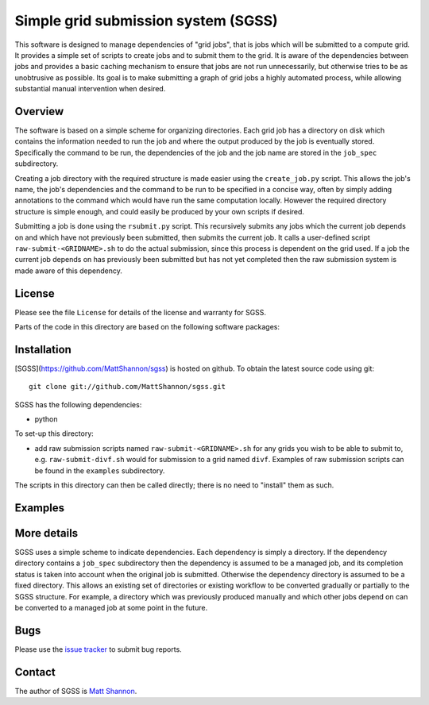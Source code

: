 Simple grid submission system (SGSS)
====================================

This software is designed to manage dependencies of "grid jobs", that is jobs
which will be submitted to a compute grid.
It provides a simple set of scripts to create jobs and to submit them to the
grid.
It is aware of the dependencies between jobs and provides a basic caching
mechanism to ensure that jobs are not run unnecessarily, but otherwise tries to
be as unobtrusive as possible.
Its goal is to make submitting a graph of grid jobs a highly automated process,
while allowing substantial manual intervention when desired.

Overview
--------

The software is based on a simple scheme for organizing directories.
Each grid job has a directory on disk which contains the information needed to
run the job and where the output produced by the job is eventually stored.
Specifically the command to be run, the dependencies of the job and the job
name are stored in the ``job_spec`` subdirectory.

Creating a job directory with the required structure is made easier using the
``create_job.py`` script.
This allows the job's name, the job's dependencies and the command to be run to
be specified in a concise way, often by simply adding annotations to the
command which would have run the same computation locally.
However the required directory structure is simple enough, and could easily be
produced by your own scripts if desired.

Submitting a job is done using the ``rsubmit.py`` script.
This recursively submits any jobs which the current job depends on and which
have not previously been submitted, then submits the current job.
It calls a user-defined script ``raw-submit-<GRIDNAME>.sh`` to do the actual
submission, since this process is dependent on the grid used.
If a job the current job depends on has previously been submitted but has not
yet completed then the raw submission system is made aware of this dependency.

License
-------

Please see the file ``License`` for details of the license and warranty for SGSS.

Parts of the code in this directory are based on the following software packages:

Installation
------------

[SGSS](https://github.com/MattShannon/sgss) is hosted on github.
To obtain the latest source code using git::

    git clone git://github.com/MattShannon/sgss.git

SGSS has the following dependencies:

- python

To set-up this directory:

- add raw submission scripts named ``raw-submit-<GRIDNAME>.sh`` for any grids
  you wish to be able to submit to, e.g. ``raw-submit-divf.sh`` would for
  submission to a grid named ``divf``.
  Examples of raw submission scripts can be found in the ``examples``
  subdirectory.

The scripts in this directory can then be called directly; there is no need to
"install" them as such.

Examples
--------


More details
------------

SGSS uses a simple scheme to indicate dependencies.
Each dependency is simply a directory.
If the dependency directory contains a ``job_spec`` subdirectory then the
dependency is assumed to be a managed job, and its completion status is taken
into account when the original job is submitted.
Otherwise the dependency directory is assumed to be a fixed directory.
This allows an existing set of directories or existing workflow to be converted
gradually or partially to the SGSS structure.
For example, a directory which was previously produced manually and which other
jobs depend on can be converted to a managed job at some point in the future.

Bugs
----

Please use the `issue tracker <https://github.com/MattShannon/sgss/issues>`_
to submit bug reports.


Contact
-------

The author of SGSS is `Matt Shannon <mailto:matt.shannon@cantab.net>`_.
